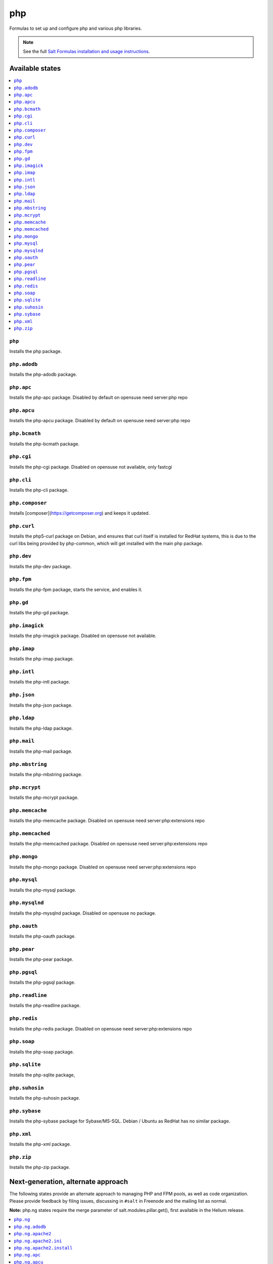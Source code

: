 ===
php
===

Formulas to set up and configure php and various php libraries.

.. note::

    See the full `Salt Formulas installation and usage instructions
    <http://docs.saltstack.com/en/latest/topics/development/conventions/formulas.html>`_.

Available states
================

.. contents::
    :local:

``php``
-------

Installs the php package.

``php.adodb``
-------------

Installs the php-adodb package.

``php.apc``
-----------

Installs the php-apc package.
Disabled by default on opensuse need server:php repo

``php.apcu``
------------

Installs the php-apcu package.
Disabled by default on opensuse need server:php repo

``php.bcmath``
------------

Installs the php-bcmath package.

``php.cgi``
-----------

Installs the php-cgi package.
Disabled on opensuse not available, only fastcgi

``php.cli``
-----------

Installs the php-cli package.

``php.composer``
----------------

Installs [composer](https://getcomposer.org) and keeps it updated.

``php.curl``
------------

Installs the php5-curl package on Debian, and ensures that curl itself is
installed for RedHat systems, this is due to the curl libs being provided by
php-common, which will get installed with the main php package.

``php.dev``
----------

Installs the php-dev package.

``php.fpm``
-----------

Installs the php-fpm package, starts the service, and enables it.

``php.gd``
----------

Installs the php-gd package.

``php.imagick``
---------------

Installs the php-imagick package.
Disabled on opensuse not available.

``php.imap``
------------

Installs the php-imap package.

``php.intl``
------------

Installs the php-intl package.

``php.json``
------------

Installs the php-json package.

``php.ldap``
------------

Installs the php-ldap package.

``php.mail``
------------

Installs the php-mail package.

``php.mbstring``
----------------

Installs the php-mbstring package.

``php.mcrypt``
--------------

Installs the php-mcrypt package.

``php.memcache``
----------------

Installs the php-memcache package.
Disabled on opensuse need server:php:extensions repo

``php.memcached``
-----------------

Installs the php-memcached package.
Disabled on opensuse need server:php:extensions repo

``php.mongo``
-------------

Installs the php-mongo package.
Disabled on opensuse need server:php:extensions repo

``php.mysql``
-------------

Installs the php-mysql package.

``php.mysqlnd``
---------------

Installs the php-mysqlnd package.
Disabled on opensuse no package.

``php.oauth``
------------

Installs the php-oauth package.

``php.pear``
------------

Installs the php-pear package.

``php.pgsql``
-------------

Installs the php-pgsql package.

``php.readline``
-------------

Installs the php-readline package.

``php.redis``
------------

Installs the php-redis package.
Disabled on opensuse need server:php:extensions repo

``php.soap``
------------

Installs the php-soap package.

``php.sqlite``
--------------

Installs the php-sqlite package,

``php.suhosin``
---------------

Installs the php-suhosin package.

``php.sybase``
-----------

Installs the php-sybase package for Sybase/MS-SQL. Debian / Ubuntu as RedHat has no similar package.

``php.xml``
-----------

Installs the php-xml package.

``php.zip``
-----------

Installs the php-zip package.

Next-generation, alternate approach
===================================

The following states provide an alternate approach to managing PHP and FPM
pools, as well as code organization. Please provide feedback by filing issues,
discussing in ``#salt`` in Freenode and the mailing list as normal.

**Note:** php.ng states require the merge parameter of salt.modules.pillar.get(),
first available in the Helium release.

.. contents::
    :local:

``php.ng``
----------

Installs the php package.

``php.ng.adodb``
----------------

Installs the php-adodb package.

``php.ng.apache2``
----------------

Meta-state that combines `php.ng.apache2.install`_ and `php.ng.apache2.ini`_.

``php.ng.apache2.ini``
--------------

Manages the apache2 php.ini file

``php.ng.apache2.install``
--------------

Installs the apache2 and libapache2-mod-php5 package. Debian Only.

``php.ng.apc``
--------------

Installs the php-apc package.
Disabled on opensuse need server:php repo

``php.ng.apcu``
---------------

Installs the php-apcu package.
Disabled on opensuse need server:php repo

``php.ng.auth-sasl``
---------------

Installs the php-auth-sasl package.

``php.ng.bcmath``
---------------

Installs the php-bcmath package.

``php.ng.cache-lite``
---------------

Installs the php-cache-lite package.

``php.ng.cgi``
--------------

Installs the php-cgi package.
Disabled on opensuse only php5-fastcgi available.

``php.ng.cli``
--------------

Meta-state that combines `php.ng.cli.install`_ and `php.ng.cli.ini`_.

``php.ng.cli.ini``
------------------

Manages the php-cli ini file.

``php.ng.cli.install``
----------------------

Installs the php-cli package.

``php.ng.composer``
-------------------

Installs [composer](https://getcomposer.org) and keeps it updated.

``php.ng.console-table``
---------------

Installs the php-console-table package.

``php.ng.ctype``
----------------

Installs the php-ctype package.

``php.ng.curl``
---------------

Installs the php5-curl package on Debian, and ensures that curl itself is
installed for RedHat systems, this is due to the curl libs being provided by
php-common, which will get installed with the main php package.

``php.ng.dev``
--------------

Installs the php5-dev and build-essential package.

``php.ng.filter``
-----------------

Installs the php-filter package.

``php.ng.fpm``
--------------

Meta-state that combines all php.ng.fpm states.

``php.ng.fpm.config``
---------------------

Manages the (non-pool) php-fpm config files.

``php.ng.fpm.install``
----------------------

Installs the php-fpm package.

``php.ng.fpm.pools``
--------------------

Meta-state that combines `php.ng.fpm.service`_ and `php.ng.fpm.pools_config`_

``php.ng.fpm.pools_config``
---------------------------

Manages php-fpm pool config files.

``php.ng.fpm.service``
----------------------

Manages the php-fpm service.

``php.ng.gd``
-------------

Installs the php-gd package.

``php.ng.gearman``
---------------

Installs the php-gearman package.

``php.ng.geoip``
----------------------

Installs the php-geoip package.

``php.ng.geshi``
--------------

Installs the php-geshi package.

``php.ng.gettext``
--------------

Installs the php-gettext package.

``php.ng.gmp``
----------

Installs the php-gmp package. Debian Only.

``php.ng.hash``
---------------

Installs the php-hash package.

``php.ng.http``
---------------

Installs the php-http package.

``php.ng.hhvm``
---------------

Meta-state that combines php.ng.hhvm states

``php.ng.hhvm.config``
----------------------

Manages the php-hhvm config files

``php.ng.hhvm.install``
-----------------------

Installs the php-hhvm package

``php.ng.hhvm.repo``
--------------------

Configures the hhvm repo for debian/ubuntu

``php.ng.hhvm.service``
-----------------------

Manages the php-hhvm service.

``php.ng.imagick``
------------------

Installs the php-imagick package.
Disabled on opensuse no package.

``php.ng.imap``
---------------

Installs the php-imap package.

``php.ng.intl``
---------------

Installs the php-intl package.

``php.ng.json``
---------------

Installs the php-json package.

``php.ng.ldap``
---------------

Installs the php-ldap package.

``php.ng.mail``
---------------

Installs the php-mail package.

``php.ng.mbstring``
-------------------

Installs the php-mbstring package.

``php.ng.mcrypt``
-----------------

Installs the php-mcrypt package.

``php.ng.mdb2``
--------------

Installs the php-mdb2 package.

``php.ng.mdb2-driver-mysql``
--------------

Installs the php-mdb2-driver-mysql package.

``php.ng.mdb2-driver-pgsql``
--------------

Installs the php-mdb2-driver-pgsql package.

``php.ng.memcache``
-------------------

Installs the php-memcache package.
Disabled on opensuse need server:php:extensions repo

``php.ng.memcached``
--------------------

Installs the php-memcached package.
Disabled on opensuse need server:php:extensions repo

``php.ng.mongo``
--------------------

Installs the php-mongo package.

``php.ng.mongodb``
--------------------

Installs the php-mongodb package.

``php.ng.mysql``
----------------

Installs the php-mysql package.

``php.ng.mysqlnd``
------------------

Installs the php-mysqlnd package.
Disabled on opensuse no package.

``php.ng.net-smtp``
---------------

Installs the php-net-smtp package.

``php.ng.net4``
---------------

Installs the php-net4 package.

``php.ng.net6``
---------------

Installs the php-net6 package.

``php.ng.oauth``
---------------

Installs the php-oauth package.

``php.ng.opcache``
---------------

Installs the php-opcache package.

``php.ng.openssl``
------------------

Installs the php-openssl package.

``php.ng.pear``
---------------

Installs the php-pear package.

``php.ng.pgsql``
----------------

Installs the php-pgsql package.

``php.ng.phar``
---------------

Installs the php-phar package.

``php.ng.posix``
----------------

Installs the php-posix package.

``php.ng.pspell``
----------------

Installs the php-pspell package.

``php.ng.readline``
----------------

Installs the php-readline package.

``php.ng.redis``
---------------

Installs the php-redis package.
Disabled on opensuse need server:php:extensions repo

``php.ng.seclib``
--------------

Installs the php-seclib package.

``php.ng.session``
------------------

Installs the php-session package.

``php.ng.snmp``
---------------

Installs the php-snmp package.

``php.ng.soap``
---------------

Installs the php-soap package.

``php.ng.sqlite``
-----------------

Installs the php-sqlite package,

``php.ng.ssh2``
-----------------

Installs the php-ssh2 package,

``php.ng.suhosin``
------------------

Installs the php-suhosin package.

``php.ng.svn``
------------------

Installs the php-svn package.

``php.ng.sybase``
-------------

Installs the php-sybase package.

``php.ng.tcpdf``
-------------

Installs the php-tcpdf package.

``php.ng.tidy``
--------------

Installs the php-tidy package.

``php.ng.uuid``
--------------

Installs the php-uuid package.

``php.ng.xcache``
---------------

Meta-state that combines `php.ng.xcache.install`_ and `php.ng.xcache.ini`_.

``php.ng.xcache.ini``
---------------

Manages the php-xcache ini file

``php.ng.xcache.install``
---------------

Installs the php-xcache package.
Disabled on opensuse need server:php:extensions repo

``php.ng.xdebug``
--------------

Installs the php-xdebug package.

``php.ng.xml``
--------------

Installs the php-xml package.

``php.ng.xsl``
--------------

Installs the php-xsl package.

``php.ng.zip``
----------------

Installs the php-zip package.
